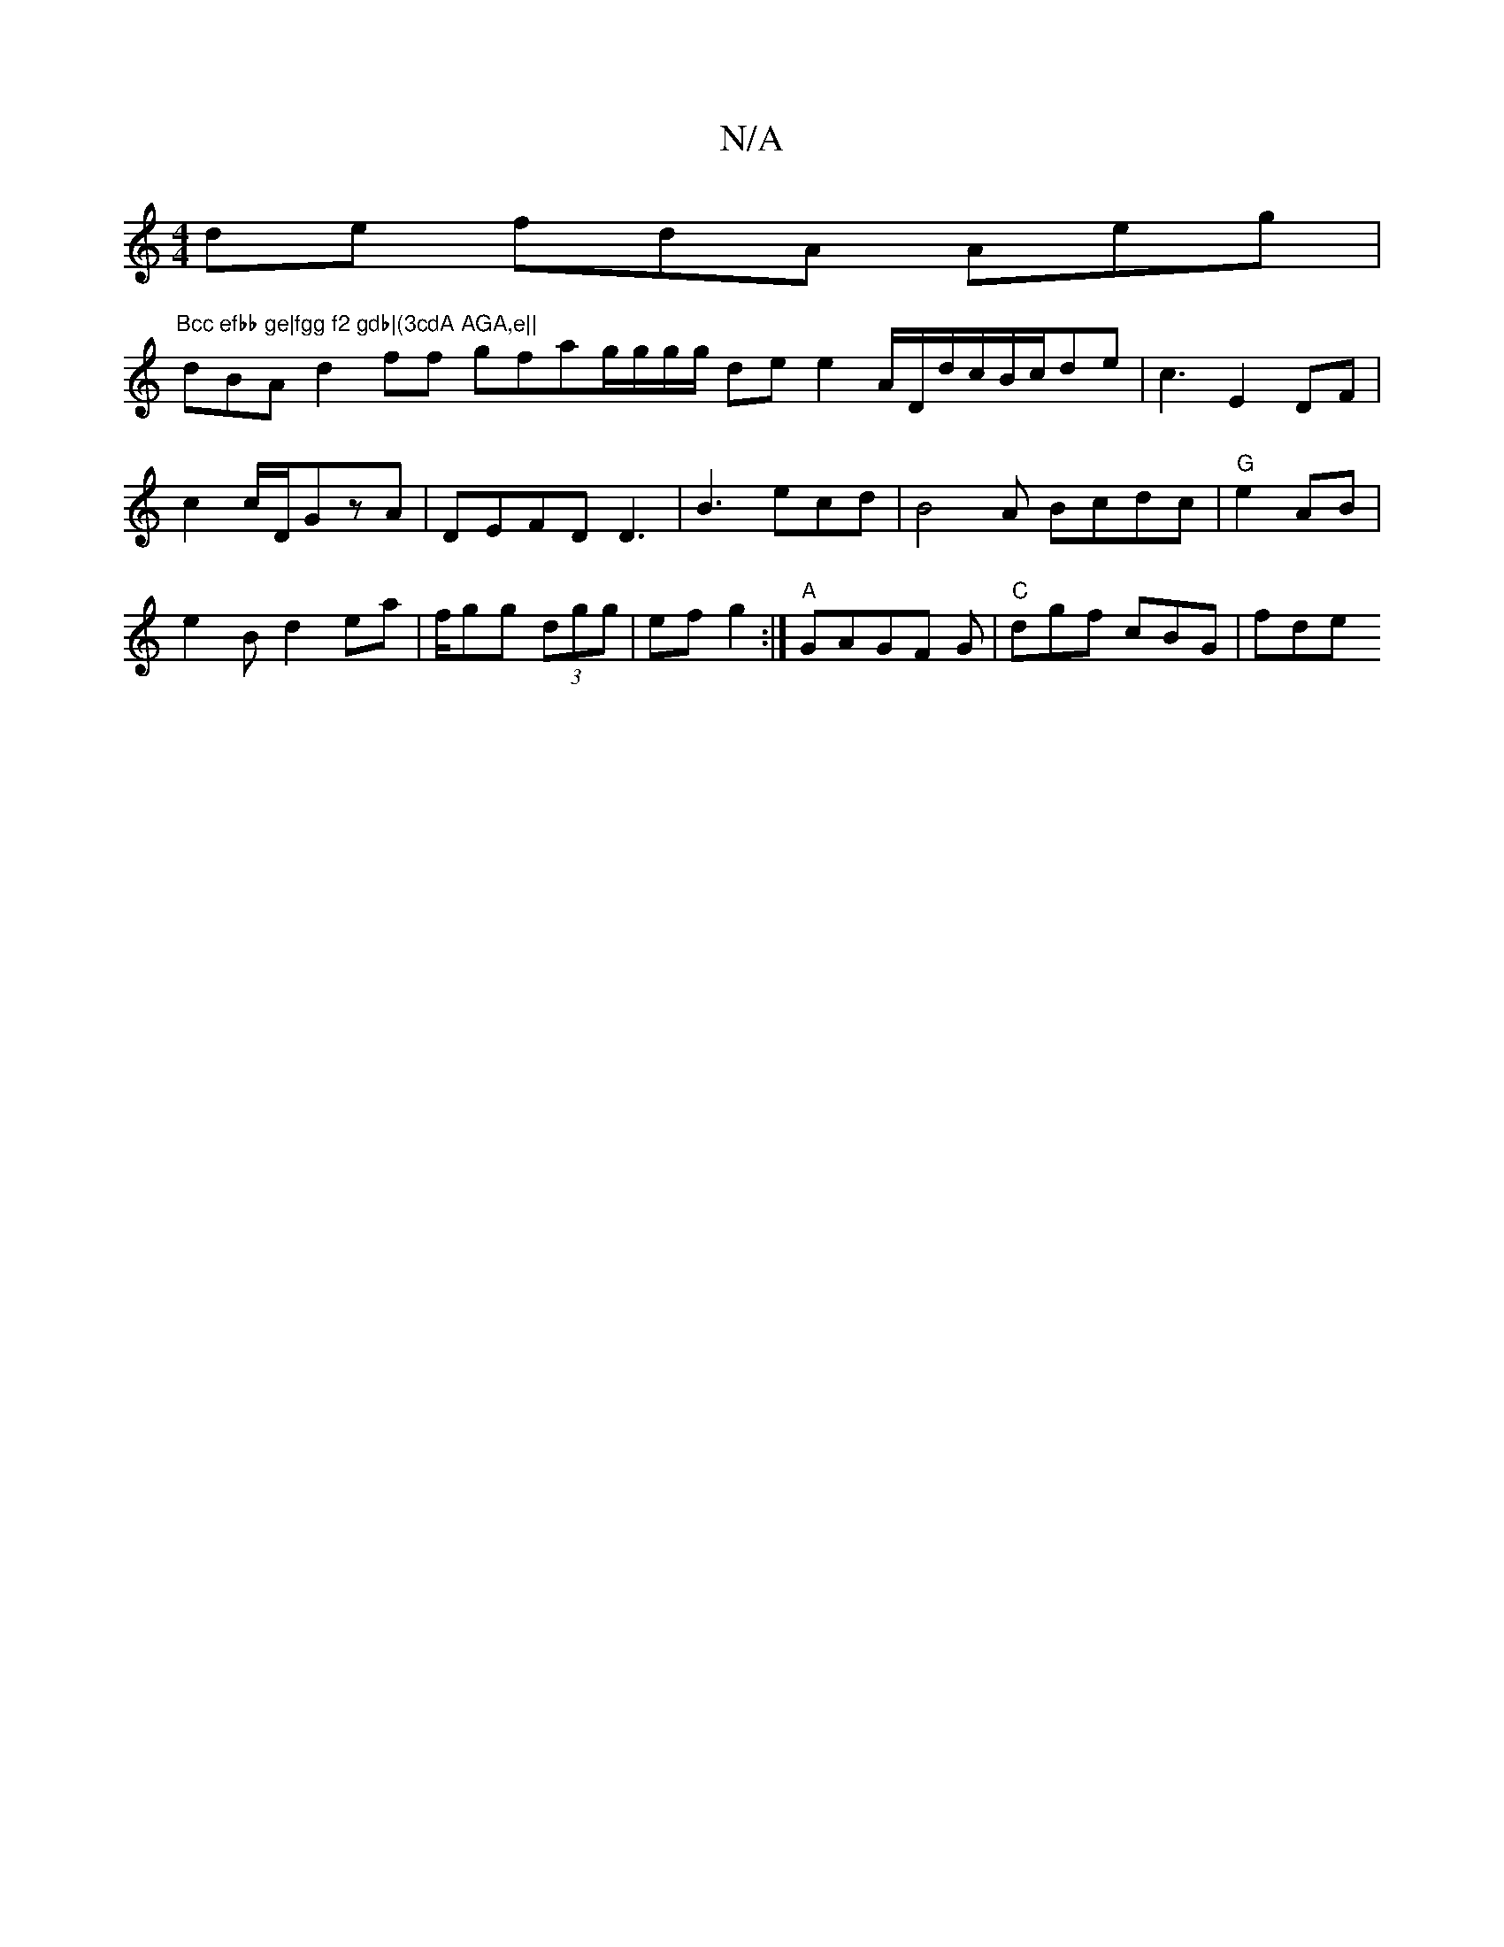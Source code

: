 X:1
T:N/A
M:4/4
R:N/A
K:Cmajor
de fdA Aeg|"Bcc efbb ge|fgg f2 gdb|(3cdA AGA,e||
dBA d2ff gfag/g/g/g/2 de e2A/D/d/c/B/c/de|c3 E2 DF |
c2c/D/GzA|DEFD D3 |B3 ecd|B4A Bcdc|"G"e2AB |
e2B d2ea|f/gg (3dgg |ef g2 :|"A"GAGF G|"C"dgf cBG|fde
